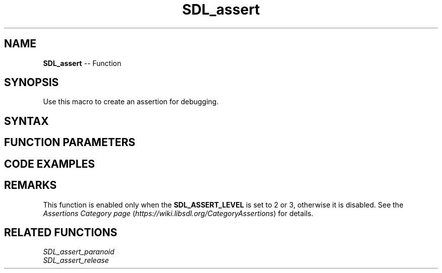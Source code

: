 .TH SDL_assert 3 "2018.10.07" "https://github.com/haxpor/sdl2-manpage" "SDL2"
.SH NAME
\fBSDL_assert\fR -- Function

.SH SYNOPSIS
Use this macro to create an assertion for debugging.

.SH SYNTAX
.TS
tab(:) allbox;
a.
T{
.nf
void SDL_assert(condition)
.fi
T}
.TE

.SH FUNCTION PARAMETERS
.TS
tab(:) allbox;
ab l.
condition:T{
the expression to check
T}
.TE

.SH CODE EXAMPLES
.TS
tab(:) allbox;
a.
T{
.nf
SDL_assert(1 == 0);     // trigger an assertion
SDL_assert(1 == 1);     // does NOT trigger an assertion
.fi
T}
.TE

.SH REMARKS
This function is enabled only when the \fBSDL_ASSERT_LEVEL\fR is set to 2 or 3, otherwise it is disabled. See the \fIAssertions Category page\fR (\fIhttps://wiki.libsdl.org/CategoryAssertions\fR) for details.

.SH RELATED FUNCTIONS
\fISDL_assert_paranoid\fR
.br
\fISDL_assert_release\fR

